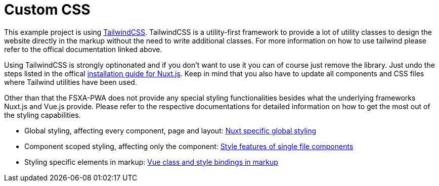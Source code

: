 = Custom CSS

This example project is using https://tailwindcss.com/[TailwindCSS]. TailwindCSS is a utility-first framework to provide a lot of utility classes to design the website directly in the markup without the need to write additional classes. For more information on how to use tailwind please refer to the offical documentation linked above.

Using TailwindCSS is strongly optinonated and if you don't want to use it you can of course just remove the library. Just undo the steps listed in the offical https://tailwindcss.com/docs/guides/nuxtjs[installation guide for Nuxt.js]. Keep in mind that you also have to update all components and CSS files where Tailwind utilities have been used.

Other than that the FSXA-PWA does not provide any special styling functionalities besides what the underlying frameworks Nuxt.js and Vue.js provide. Please refer to the respective documentations for detailed information on how to get the most out of the styling capabilities.

* Global styling, affecting every component, page and layout: https://nuxt.com/docs/getting-started/assets/[Nuxt specific global styling]
* Component scoped styling, affecting only the component: https://vuejs.org/api/sfc-css-features.html[Style features of single file components]
* Styling specific elements in markup: https://vuejs.org/guide/essentials/class-and-style.html[Vue class and style bindings in markup]
